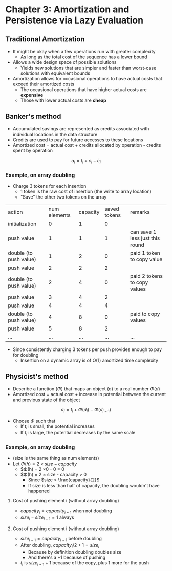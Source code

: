 * Chapter 3: Amortization and Persistence via Lazy Evaluation

** Traditional Amortization

+ It might be okay when a few operations run with greater complexity
  + As long as the total cost of the sequence has a lower bound
+ Allows a wide design space of possible solutions
  + Yields new solutions that are simpler and faster than worst-case solutions
    with equivalent bounds
+ Amortization allows for occasional operations to have actual costs that
  exceed their amortized costs
  + The occasional operations that have higher actual costs are *expensive*
  + Those with lower actual costs are *cheap*

** Banker's method

+ Accumulated savings are represented as credits associated with individual
  locations in the data structure
+ Credits are used to pay for future accesses to these locations
+ Amortized cost = actual cost + credits allocated by operation - credits spent by operation

\[
a_i = t_i + c_i - \bar{c}_i
\]

*** Example, on array doubling

+ Charge 3 tokens for each insertion
  + 1 token is the raw cost of insertion (the write to array location)
  + "Save" the other two tokens on the array

| action                 | num elements | capacity | saved tokens | remarks                         |
| initialization         |            0 |        1 |            0 |                                 |
| push value             |            1 |        1 |            1 | can save 1 less just this round |
| double (to push value) |            1 |        2 |            0 | paid 1 token to copy value      |
| push value             |            2 |        2 |            2 |                                 |
| double (to push value) |            2 |        4 |            0 | paid 2 tokens to copy values    |
| push value             |            3 |        4 |            2 |                                 |
| push value             |            4 |        4 |            4 |                                 |
| double (to push value) |            4 |        8 |            0 | paid to copy values             |
| push value             |            5 |        8 |            2 |                                 |
| ...                    |          ... |      ... |          ... | ...                             |

+ Since consistently charging 3 tokens per push provides enough to pay for doubling
  + Insertion on a dynamic array is of O(1) amortized time complexity

** Physicist's method

+ Describe a function ($\Phi$) that maps an object (d) to a real number $\Phi(d)$
+ Amortized cost = actual cost + increase in potential between the current and previous state of the object

\[
a_i = t_i + \Phi(d_i) - \Phi(d_{i-1})
\]

+ Choose $\Phi$ such that
  + If $t_i$ is small, the potential increases
  + If $t_i$ is large, the potential decreases by the same scale

*** Example, on array doubling

+ (size is the same thing as num elements)
+ Let $\Phi(h) = 2 \times size - capacity$
  + $\Phi(h) = 2 \times 0 - 0 = 0
  + $\Phi(h) = 2 \times size - capacity > 0
    + Since $size > \frac{capacity}{2}$
    + If size is less than half of capacity, the doubling wouldn't have happened

**** Cost of pushing element i (without array doubling)

\begin{align*}
a_i &= t_i + \Phi(d_i) - \Phi(d_{i-1}) \\
    &= t_i + 2 \times size_i - capacity_i - (2 \times size_{i-1} - capacity_{i-1}) \\
    &= t_i + 2 \times (size_i - size_{i-1}) \\
    &= 1 + 2 \times 1 \\
    &= 3
\end{align*}

+ $capacity_i = capacity_{i-1}$ when not doubling
+ $size_i - size_{i-1} = 1$ always

**** Cost of pushing element i (without array doubling)

\begin{align*}
a_i &= t_i + \Phi(d_i) - \Phi(d_{i-1}) \\
    &= t_i + 2 \times size_i - capacity_i - (2 \times size_{i-1} - capacity_{i-1}) \\
    &= size_{i-1} + 1 + 2 - size_{i-1} \\
    &= 3
\end{align*}

+ $size_{i-1} = capacity_{i-1}$ before doubling
+ After doubling, $capacity_i / 2 + 1= size_i$
  + Because by definition doubling doubles size
  + And there's a $+1$ because of pushing
+ $t_i$ is $size_{i-1} + 1$ because of the copy, plus 1 more for the push
